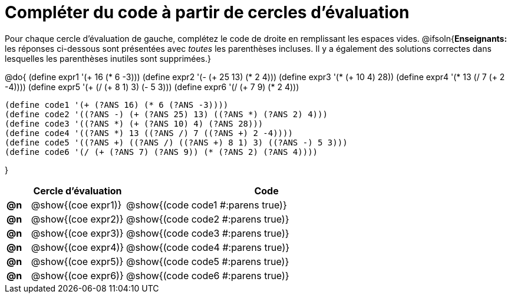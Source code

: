 = Compléter du code à partir de cercles d'évaluation

++++
<style>
.studentAnswerShort { min-width: 50pt; }
</style>
++++

Pour chaque cercle d'évaluation de gauche, complétez le code de droite en remplissant les espaces vides.
@ifsoln{*Enseignants:* les réponses ci-dessous sont présentées avec _toutes_ les parenthèses incluses. Il y a également des solutions correctes dans lesquelles les parenthèses inutiles sont supprimées.}

@do{
 (define expr1 '(+ 16 (* 6 -3)))
 (define expr2 '(- (+ 25 13) (* 2 4)))
 (define expr3 '(* (+ 10 4) 28))
 (define expr4 '(* 13 (/ 7 (+ 2 -4))))
 (define expr5 '(+ (/ (+ 8 1) 3) (- 5 3)))
 (define expr6 '(/ (+ 7 9) (* 2 4)))

 (define code1 '(+ (?ANS 16) (* 6 (?ANS -3))))
 (define code2 '((?ANS -) (+ (?ANS 25) 13) ((?ANS *) (?ANS 2) 4)))
 (define code3 '((?ANS *) (+ (?ANS 10) 4) (?ANS 28)))
 (define code4 '((?ANS *) 13 ((?ANS /) 7 ((?ANS +) 2 -4))))
 (define code5 '((?ANS +) ((?ANS /) ((?ANS +) 8 1) 3) ((?ANS -) 5 3)))
 (define code6 '(/ (+ (?ANS 7) (?ANS 9)) (* (?ANS 2) (?ANS 4))))

}

[cols="^.^1a,^.^4a,^.^12a",options="header",stripes="none"]
|===
|	| Cercle d'évaluation	| Code
|*@n*| @show{(coe expr1)}	| @show{(code code1 #:parens true)}
|*@n*| @show{(coe expr2)}	| @show{(code code2 #:parens true)}
|*@n*| @show{(coe expr3)}	| @show{(code code3 #:parens true)}
|*@n*| @show{(coe expr4)}	| @show{(code code4 #:parens true)}
|*@n*| @show{(coe expr5)}	| @show{(code code5 #:parens true)}
|*@n*| @show{(coe expr6)}	| @show{(code code6 #:parens true)}
|===
